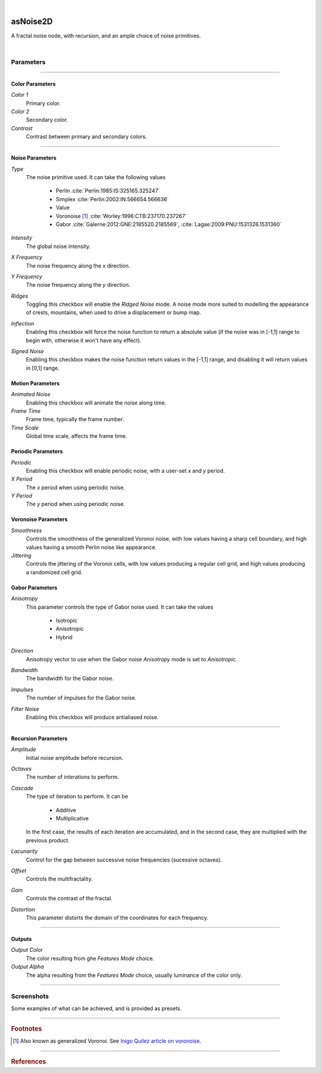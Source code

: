 .. _label_as_noise2D:

.. fix_img_align::

|

.. image:: /_images/icons/asNoise2D.png
   :width: 128px
   :align: left
   :height: 128px
   :alt: Noise2D Icon

asNoise2D
*********

A fractal noise node, with recursion, and an ample choice of noise primitives.

|

Parameters
----------

.. bogus directive to silence warning::

-----

Color Parameters
^^^^^^^^^^^^^^^^

*Color 1*
    Primary color.

*Color 2*
    Secondary color.

*Contrast*
    Contrast between primary and secondary colors.

-----

Noise Parameters
^^^^^^^^^^^^^^^^

*Type*
    The noise primitive used. It can take the following values

        * Perlin :cite:`Perlin:1985:IS:325165.325247`
        * Simplex :cite:`Perlin:2002:IN:566654.566636`
        * Value
        * Voronoise [#]_ :cite:`Worley:1996:CTB:237170.237267`
        * Gabor :cite:`Galerne:2012:GNE:2185520.2185569`, :cite:`Lagae:2009:PNU:1531326.1531360`

*Intensity*
    The global noise intensity.

*X Frequency*
    The noise frequency along the *x* direction.

*Y Frequency*
    The noise frequency along the *y* direction.

*Ridges*
    Toggling this checkbox will enable the *Ridged Noise* mode. A noise mode more suited to modelling the appearance of crests, mountains, when used to drive a displacement or bump map.

*Inflection*
    Enabling this checkbox will force the noise function to return a absolute value (if the noise was in [-1,1] range to begin with, otherwise it won't have any effect).

*Signed Noise*
    Enabling this checkbox makes the noise function return values in the [-1,1] range, and disabling it will return values in [0,1] range.

Motion Parameters
^^^^^^^^^^^^^^^^^

*Animated Noise*
    Enabling this checkbox will animate the noise along time.

*Frame Time*
    Frame time, typically the frame number.

*Time Scale*
    Global time scale, affects the frame time.

Periodic Parameters
^^^^^^^^^^^^^^^^^^^

*Periodic*
    Enabling this checkbox will enable periodic noise, with a user-set *x* and *y* period.

*X Period*
    The *x* period when using periodic noise.

*Y Period*
    The *y* period when using periodic noise.

Voronoise Parameters
^^^^^^^^^^^^^^^^^^^^

*Smoothness*
    Controls the smoothness of the generalized Voronoi noise, with low values having a sharp cell boundary, and high values having a smooth Perlin noise like appearance.

*Jittering*
    Controls the jittering of the Voronoi cells, with low values producing a regular cell grid, and high values producing a randomized cell grid.

Gabor Parameters
^^^^^^^^^^^^^^^^

*Anisotropy*
    This parameter controls the type of Gabor noise used. It can take the values

        * Isotropic
        * Anisotropic
        * Hybrid

*Direction*
    Anisotropy vector to use when the Gabor noise *Anisotropy* mode is set to *Anisotropic*.

*Bandwidth*
    The bandwidth for the Gabor noise.

*Impulses*
    The number of impulses for the Gabor noise.

*Filter Noise*
    Enabling this checkbox will produce antialiased noise.

-----

Recursion Parameters
^^^^^^^^^^^^^^^^^^^^

*Amplitude*
    Initial noise amplitude before recursion.

*Octaves*
    The number of interations to perform.

*Cascade*
    The type of iteration to perform. It can be

        * Additive
        * Multiplicative

    In  the first case, the results of each iteration are accumulated, and in the second case, they are multiplied with the previous product.

*Lacunarity*
    Control for the gap between successive noise frequencies (sucessive octaves).

*Offset*
    Controls the multifractality.

*Gain*
    Controls the contrast of the fractal.

*Distortion*
    This parameter distorts the domain of the coordinates for each frequency.

-----

Outputs
^^^^^^^

*Output Color*
    The color resulting from ghe *Features Mode* choice.

*Output Alpha*
    The alpha resulting from the *Features Mode* choice, usually luminance of the color only.

-----

.. _label_noise2d_screenshots:

Screenshots
-----------

Some examples of what can be achieved, and is provided as presets.

.. thumbnail:: /_images/screenshots/noise2d/as_noise2d_coral.png
   :group: shots_noise2d_group_A
   :width: 10%
   :title:

   Gabor noise used as the noise *primitive* set to *Hybrid* anisotropy mode, in a recursive manner, with successive frequencies accumulated. That is, with the *Cascade Mode* set to additive. This helps creating the appearance of a coral like structure, specially if used to drive a displacement or bump.

.. thumbnail:: /_images/screenshots/noise2d/as_noise2d_corrosion_soft.png
   :group: shots_noise2d_group_A
   :width: 10%
   :title:

   A texture generated using inflected signed Value noise, with successive noise frequencies accumulated, creating the appearance of a soft corrosion like texture. Using this texture as a mask to :ref:`asLayerShader <label_as_layer_shader>` to blend a metal and a rust like material, or as a mask to blend colors for a :ref:`asMetal <label_as_metal>` node, produces good results.

.. thumbnail:: /_images/screenshots/noise2d/as_noise2d_granitical.png
   :group: shots_noise2d_group_A
   :width: 10%
   :title:

   A signed Perlin noise, with the product of 8 frequencies, that is, with the *Cascade Mode* set to *Multiplicative*. This texture would work well as a mask to map or to ramp colors for granite, specially when used in conjunction with a :ref:`asSubsurface <label_as_subsurface>` node.

.. thumbnail:: /_images/screenshots/noise2d/as_noise2d_metalaging.png
   :group: shots_noise2d_group_A
   :width: 10%
   :title:

   Generalized Voronoi, also known as *Voronoise*, with medium jittering in order not to completely break the patterning order, and low smoothness. When sucessive frequencies are accumulated, it helps creating the appearance of galvanized metal. It would work great with :ref:`asMetal <label_as_metal>`.

.. thumbnail:: /_images/screenshots/noise2d/as_noise2d_ridged.png
   :group: shots_noise2d_group_A
   :width: 10%
   :title:

   Ridged multifractal, which works great driving displacements or bumps to create the appearance of terrain ridges.

.. thumbnail:: /_images/screenshots/noise2d/as_noise2d_turbulence.png
   :group: shots_noise2d_group_A
   :width: 10%
   :title:

   Turbulence using inflected signed Perlin noise.

.. thumbnail:: /_images/screenshots/noise2d/as_noise2d_viral.png
   :group: shots_noise2d_group_A
   :width: 10%
   :title:

   Appearance of virus or bacteria, created using inflected and ridged Gabor noise set to *Hybrid* anisotropy, with successive frequencies accumulated.

.. thumbnail:: /_images/screenshots/noise2d/as_noise2d_weave.png
   :group: shots_noise2d_group_A
   :width: 10%
   :title:

   Appearance of weave patterns using inflected and ridged Gabor noise set to *Hybrid* anisotropy, with successive frequencies accumulated. This would work well as a base texture to threshold in order to drive a transparency mask, and as a texture controlling displacement or bump, color mapping.

.. thumbnail:: /_images/screenshots/noise2d/as_noise2d_zebra.png
   :group: shots_noise2d_group_A
   :width: 10%
   :title:

   Finally, a texture with the appearance of zebra patterns, created signed Gabor noise set to *Anisotropic* mode, with successive frequencies accumulated.

-----

.. rubric:: Footnotes

.. [#] Also known as generalized Voronoi. See `Inigo Quilez article on voronoise <http://www.iquilezles.org/www/articles/voronoise/voronoise.htm>`_.

-----

.. rubric:: References

.. bibliography:: /bibtex/references.bib
    :filter: docname in docnames

